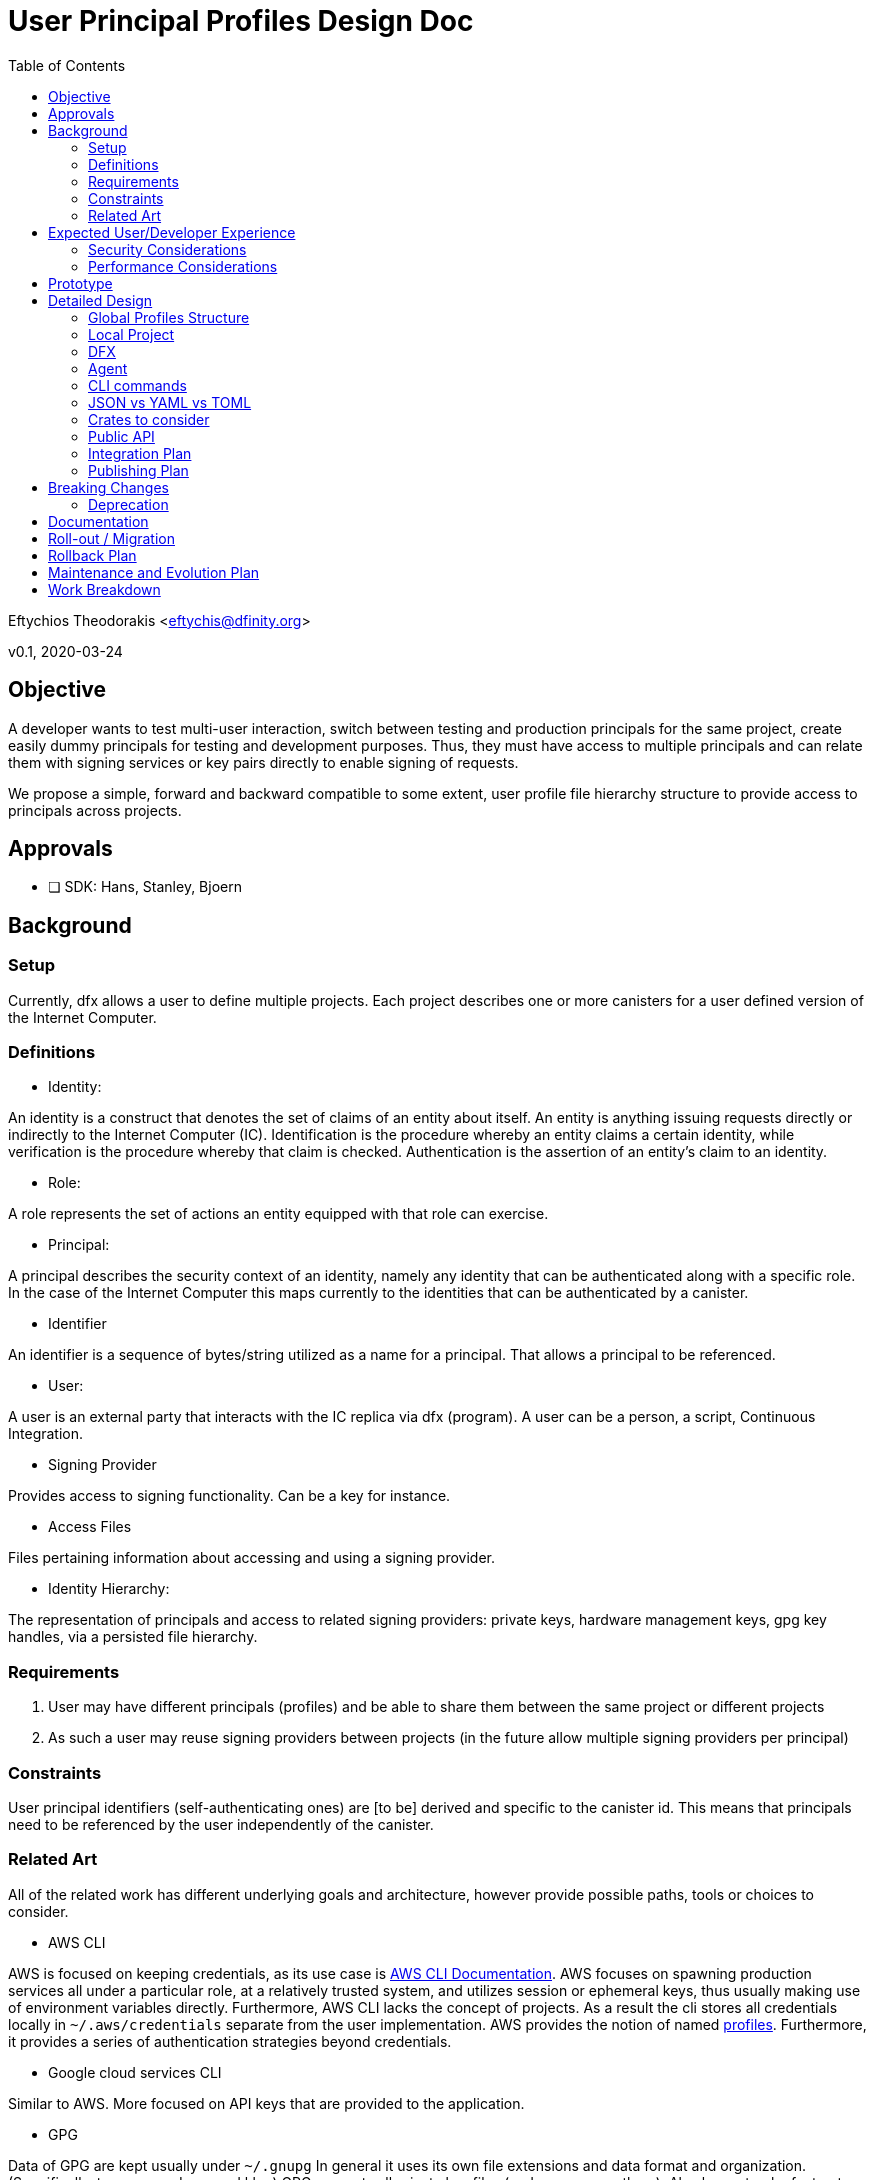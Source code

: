 = User Principal Profiles Design Doc
:toc2:

// Author field:
Eftychios Theodorakis <eftychis@dfinity.org>

v0.1, 2020-03-24

== Objective
////
:required:

In a few sentences, describe the key objectives. Why do we need this feature?
What are we trying to accomplish?

Just a few sentences.
////

A developer wants to test multi-user interaction, switch between
testing and production principals for the same project, create easily
dummy principals for testing and development purposes. Thus, they must
have access to multiple principals and can relate them with signing
services or key pairs directly to enable signing of requests.


We propose a simple, forward and backward compatible to some extent,
user profile file hierarchy structure to provide access to
principals across projects.


== Approvals

////
:required:
////


- [ ] SDK: Hans, Stanley, Bjoern


== Background

////
:optional:
Include as much information as necessary here to understand the design. Include
glossary if necessary in this section. Links to examples, related projects
or other design docs. Any previous/current version of this feature.

Do not write ideas about how to solve the problem here.

This is a good place for requirements and constraints.
////

=== Setup

Currently, dfx allows a user to define multiple projects. Each project
describes one or more canisters for a user defined version of the
Internet Computer.

=== Definitions

* Identity:

An identity is a construct that denotes the set of claims of an entity
about itself. An entity is anything issuing requests directly or
indirectly to the Internet Computer (IC). Identification is the
procedure whereby an entity claims a certain identity, while
verification is the procedure whereby that claim is
checked. Authentication is the assertion of an entity’s claim to an
identity.

* Role:

A role represents the set of actions an entity equipped with that role
can exercise.

* Principal:

A principal describes the security context of an identity, namely any
identity that can be authenticated along with a specific role. In the
case of the Internet Computer this maps currently to the identities
that can be authenticated by a canister.

* Identifier

An identifier is a sequence of bytes/string utilized as a name for a
principal. That allows a principal to be referenced.

* User:

A user is an external party that interacts with the IC replica via dfx
(program). A user can be a person, a script, Continuous Integration.


* Signing Provider

Provides access to signing functionality. Can be a key for instance.

* Access Files

Files pertaining information about accessing and using a signing provider.


* Identity Hierarchy:

The representation of principals and access to related signing
providers: private keys, hardware management keys, gpg key handles,
via a persisted file hierarchy.


=== Requirements

. User may have different principals (profiles) and be able to share
them between the same project or different projects
. As such a user may reuse signing providers between projects (in the
future allow multiple signing providers per principal)

=== Constraints

User principal identifiers (self-authenticating ones) are [to be]
derived and specific to the canister id. This means that principals
need to be referenced by the user independently of the canister.


=== Related Art
////
:optional: But recommended.

Link to other products available as comparatives to this design. For example,
if another tool has a similar feature, list pros/cons/shortcomings of that tool.
////

All of the related work has different underlying goals and
architecture, however provide possible paths, tools or choices to
consider.

*  AWS CLI

AWS is focused on keeping credentials, as its use case is
link:https://docs.aws.amazon.com/cli/latest/userguide/cli-configure-files.html#cli-configure-files-where[AWS
CLI Documentation].  AWS focuses on spawning production services all
under a particular role, at a relatively trusted system, and utilizes
session or ephemeral keys, thus usually making use of environment
variables directly. Furthermore, AWS CLI lacks the concept of
projects. As a result the cli stores all credentials locally in
`~/.aws/credentials` separate from the user implementation. AWS
provides the notion of named
link:https://docs.aws.amazon.com/cli/latest/userguide/cli-configure-profiles.html[profiles].
Furthermore, it provides a series of authentication strategies beyond
credentials.

* Google cloud services CLI

Similar to AWS. More focused on API keys that are provided to the
application.

*  GPG

Data of GPG are kept usually under `~/.gnupg` In general it uses its
own file extensions and data format and organization. (Specifically, two
are used gpg and kbx.) GPG encrypts all private key files (and
compresses them). Also keeps track of a trust database with key
relations for validation. It also keeps track of a randomness pool and
lock files.

Keys are concentrated into key-rings (secret and public). Revocation
certificates are kept individually however. Filenames in that case use
the fingerprint of the respective key.

To provide convenient usage it provides `gpg-agent`, which stores
decrypted keys in memory for the duration of its session. For more
information see gnupg
link:https://www.gnupg.org/documentation/manuals/gnupg/GPG-Configuration.html[configuration].

*  SSH

OpenSSH stores credentials or data necessary to interface with a
authenticating and signing service concentrated under a .ssh folder
per user. A user may configure which file is to be used per case or
provide it during invocation. It also provides an ssh-agent, that is
being accessed for ssh sessions.



== Expected User/Developer Experience

////
:required: Either User and/or Developer experience should be explained.

Describe what
////

User seamlessly switches between principals. A user is informed on
the principal they are issuing a request under. They are able to alter
principals, add new ones and remove existing ones, assign access to
new signing keys.


=== Security Considerations
////
:optional:

How will this feature impact security, and what needs to be done to keep it
secure. Considerations should include:
  - User input sanitization
  - Existing security protocols and standards
  - Permissions, Access Control and capabilities
  - Privacy, GDPR considerations, etc.
  - Anything else that can affect security and privacy.
////

==== Security models:

We suppose two different models to indicate different decisions and
mitigation results. In both models, the adversary is not able to gain
access to the key points related to the desired principal.

===== Adversary local access

 First, an adversary that has local access to the system without
 actual user, superuser or root access. The adversary can thus not
 access the identity hierarchy files.

The adversary wins the security game by gaining access to any secrets
utilized by the signing providers or by issuing signed requests to the
IC under any of the principals of the local identity.

===== Adversary user system access

The adversary has access to the system in the role of the user or an
administrator that can run programs with the same capabilities as the
user and access the identity hierarchy. Absent the user providing the
pass-phrase the adversary does not have access to all signing
facilities and can not issue requests. However, the adversary learns
about principals and relations with signing functionality.

The adversary wins the security game by issuing signed requests to the
IC under any of the principals of the local identity. The security
parameter depends on the passphrase used to encrypt the access files.

Note that in this model we assume that access files are encrypted --
the default.

==== Path

File permissions need to be set to allow only user (or root/superuser)
access. Files containing secret information, such as access files
described below, should be encrypted by default. User input containing
pass-phrases should use a proper prompt (see existing crates).



=== Performance Considerations
////
:optional:

How will the feature affect speed and performance. Will there be a need to
benchmark the feature (and if so, how)? Is there any considerations to keep
in mind for avoiding and preventing future regressions?
////

N/A.


== Prototype
////
:optional:

If a proof of concept is available, include a link to the files here (even if
it's in the same PR).
////


== Detailed Design
////
:required:

Full design on how to implement the feature. Use this section to also describe
why some simpler approaches did not work. Mention other things to watch out
for during implementation.

Keep in mind that you might not be the person implementing the design.
////

Below we represent a principal by a (principal) profile identifier --
`<principal profile identifier >`. Principal identifiers from an
execution's perspective are to be canister installation
specific. However, we want a user to be able to locally refer to a
user principal across projects. Thus, for each principal we use a
local system identifier, a profile.

==== Global Profiles Structure

By default dfx provides a user cache to store various versions of
dfinity executables, and other data. Here we denote this directory
with `<cache>`.

The identity hierarchy is represented by a series of files under
`<cache>/identity/`. At the root of `<cache>/identity/` there
is `<cache>/identity/metadata.json`. It represents only versioning
information and any other meta-data that future versions elect to add.


For each principal `<principal profile identifier >` we assign the
following file `<cache>/identity/<principal identifier
alias>/principal.json`. This assumes that user printed principal
identifiers are valid names in the system.

[source,json]
----
{
  "version": "1.*",
  "access": [
    {
      "id": "awesome key one",
      "type": "pem",
      "path": "<file path>"
    },
    {
      "id": "awesome key two",
      "type": "hw-piv-x",
      "path": "<file path>"
    }
  ]
}
----

In the future, these can easily be augmented with extra fields.

===== Note on Principals -- Principal Profiles

Recall that in the future principal identifiers will be connected to
the canister identifier. This poses a complexity as principal
identifiers as recognized by an IC replica are not simply project
specific but canister installation specific. For that reason we
introduced above the `<principal profile identifier >`. We have
several choices:

. We support principals with current identifier and preserve the
identifier post the suggested alterations to the way principal
self-authenticating identifiers shall be computed.
. We support now or in the near future principals with their
identifiers deviating per installation possibly. We expose a common
identifier to the user to handle the principal, a profile for that
principal. That is the user picks the identifier to be used by dfx for
the principal.
. We support principals with current identifier and proceed to a
breaking change introducing a profile identifier as in option 2

In summary:

* Each principal file includes the following:

- Versioning information
- Access file tree structure (each node is a file path plus access type)

* Each access file data is represented according to its type (e.g. PEM encoded)

* <cache>/identity/metadata.json
- Versioning information


===== Advantages:

The above approach ensures we do not have to invent our own data format or
concern ourselves with compression or encrypting fields individually
with different keys. It allows a user to always access relatively
easily access and backup sensitive information, improving robustness
in case of migration failure, bug or write failure.


===== Fault Tolerance

Note that if an access file is missing or an entry in the principal
data file is incorrect, the user can manually or via prompt fix the
issue, by removing the entry or assigning the key to the correct
principal. Adding extra fields or removing fields allows us to move
between versions if the need arises. The identity hierarchy is loosely
coupled with the credentials or the signing providers, allowing one to
modify it without endangering access to services or loss of secrets.


==== Local Project

Locally each project should persist the principal that should be used
on particular operations. Example of different operations that might
reach for different profiles.

As projects should be sharable between individuals, that information
should not lie with the project configuration or committed into
version control (git by default). Recall also that in the future
principal identifiers will be connected to canister identifier.

Thus, in each project, we may place optionally the following file

* .dfx/identity.json

[source,json]
----
{
  "version": "1.*",
  "command": [
    {
      "canister": "principal identifier"
    }
  ]
}
----


This is kept minimal. We reference the version, to aid in future
modifications. The field command and canister can be set to
default. They represent respectively the principal that should be used
when a particular <command> request issued for the corresponding
<canister>. The usual simple project profile will look like:

[source,json]
----
{
  "version": "1.*",
  "default": [
    {
      "default": "principal identifier"
    }
  ]
}
----

Repeated entries will lead to undefined behaviour.

==== DFX

Each invocation of dfx should make it apparent which principal was
used for which invocation. One could consider simply exposing if a
principal is different than the default. However, that is error prone:
a user can easily move a project or continue issuing update
instructions in a controller role.


====  Agent

To ensure access to encrypted files we spawn an agent process. There
are two paths. One appears to be using the
link:https://linux.die.net/man/1/gpg-agent[gpg-agent]. Another path is
to simply spawn our own agent and provide a way to reconnect via local
socket.

One consideration for running our dedicated agent is affecting
inadvertently a user's other activities.

Note we can afford to have a not so stable agent. That is in case the
program is unable to connect to the agent we simply prompt the user
for a pass-phrase.

==== CLI commands

To expose the above functionality, we add a ``principal`` main
command, along with related subcommands. These expose only the current
provided functionality, yet can be easily extended.


----
 `principal` -> `new` [principal profile identifier] (default operation)
 `principal` -> `new` -> [principal profile identifier] [key type] [ --with (file/access information) ]
 `principal` -> `new` -> [principal profile identifier] -> `yubikey`
 `principal` -> `key` -> `show` [principal profile identifier(s)]
 `principal` -> `set-default` -> [principal identifier(s)]
 `principal` -> `remove`[principal identifier(s)]
 `principal` -> `list`
 `principal` -> `show` [principal identifier]
----

Above [key type] can be [pem-key], [pkcs12] or [yubikey]. This can be extended
later to [gpg] or any other provider of signing functionality. Note
that pass-phrase or other sensitive information are not passed via
flags to avoid being saved into history. They are provided
interactively.


==== JSON vs YAML vs TOML


A consideration was given between JSON, YAML and TOML. TOML while
simple is restrictive related to future tree structures we want
represented. Yaml appears a better candidate, however it might be more
complicated. We make currently extensive usage of JSON, thus the
tentative suggestion is to use JSON and if any issues arise to proceed
to YAML in the future.


==== Crates to consider

tty pass-phrase prompt:

* https://crates.io/crates/rpassword
* https://crates.io/crates/ttyaskpass


=== Public API

Current feature discusses persisted structures and their management,
thus requires no Public Spec API changes.




=== Integration Plan
////
:optional: Required if there are interactions with other tools.

How will this feature interact with other tools? Is there any changes outside
of the SDK that are required to make this feature work? Does this feature
have integration with `dfx`?
////

There is no related work outside SDK. User profiles are supported by the identity manager, for dfx.


=== Publishing Plan
////
:optional: Required if there are new packages.

Explain which new packages will be released and published with this feature.
Include any changes to current released packages.
////

Packages affected by this change are dfx and the identity manager.

== Breaking Changes
////
:optional:

Does this feature create or require breaking changes?
////

None

=== Deprecation
////
:optional:

Does this feature deprecates any existing APIs?
////

N/A.

== Documentation
////
:required:

How will this feature be documented? Which people need to be involved?
////

Critical Stake-holders: Lisa, Alexa
Stake-holders: Stanley, Eftychis
Interested Parties: (feel free to add your name)

This feature should be split into smaller passes and documented
partially as we expose more user facing sub-features. Initially, a
simple note that a user can generate a new principal is necessary, and
that this principal can be accessed in all projects that use the
latest dfx.

We should provide internal documentation as to the file structure of
the identity profiles. It is up to the discretion of the Critical
stake holders to decide if that information needs to be represented. It
is then the job of the critical stake-holders and stake-holders to
produce a user-friendly version of the documentation.

If we use the gpg-agent, we should provide ```advanced user`
documentation, explaining the options under which we use the
agent. Only a single instance of the agent per session may exist and
thus we may interfere with usage of the agent.



Features to be documented:

- commands
- file structure (to be determined by stake-holders)
- agent (selectively)



== Roll-out / Migration
////
:optional:

How can we minimize impact to users? How do we maximize adoption?
////

There is minimal impact to the users, as they can pick to use default
principal initially. This is a "pay as you go" feature. Users using
older versions of dfx -- directly or indirectly -- are missing related
functionality, thus can not access any suggested features. Worst case,
the proposed flag or command is not recognized by the old dfx.

Migration on the other hand to future versions can be a concern due to
the dfx cache. This implies that it is the responsibility of the
program to ensure that if a past version is run over a recent
structure, the program can decide to use the existing file structure,
principal or credential, or exit with appropriate error and
instruction on how to upgrade the program and project.

Under no circumstances, should we automatically migrate a particular
file or identity hierarchy, as the migration may be run by an outdated
version of the program.


== Rollback Plan
////
:optional:

How do you plan to rollback the change if a major issue is found?
////

We preserve the default profile already provided, that supports a single private key PEM encoded.


== Maintenance and Evolution Plan
////
:required:

How do you plan to maintain this feature for the next years? Can the
APIs be cleanly evolved? Can Breaking Changes in the future be avoided?

If this is a package, how do we plan to publish and deploy it? This includes
version numbering.
////

Every persisted data structure proposed includes a version by
construction. The proposed Identity hierarchy comprises three data
types: i) meta-data ii) principal to access files mapping data iii)
access files, that provide a way to sign with a particular key. The
first two are version dependent. We should ensure a version
compatibility check is performed for each



== Work Breakdown
////
:required:

Description of the various phases and milestones, and approximate time
estimates. This is supposed to be a bullet point list, and will likely
result in one task per bullet.
////

We split the feature long-term life into 3 stages, that may interleave.

1. Stage 1: Basic support of current functionality: single principal per key/signing provider
2. Stage X: Feature is deemed secure in both aforementioned models
3. Stage 2: Support of new principal computation, multiple principals per key, revocation and other future identity related features



We further split short term work in a series of steps. Some of them can be concurrently polished.

* State 1:

1. Rewrite current default profile such that it adheres to suggested structure
2. Ensure a file is ignored if parsing or version check fails
3. Provide a new command principal to add a new principal
4. Provide a new command principal to set a principal as default for a project
5. Provide a new command principal to remove a principal
6. Introduce encrypted access files

* Stage X

1. Setup access rights of local and global files and directories properly
2. Provide simple agent to assist with user access
3. Turn encrypted access files as the default option at this point

* Stage 2
Dependent on future changes.
